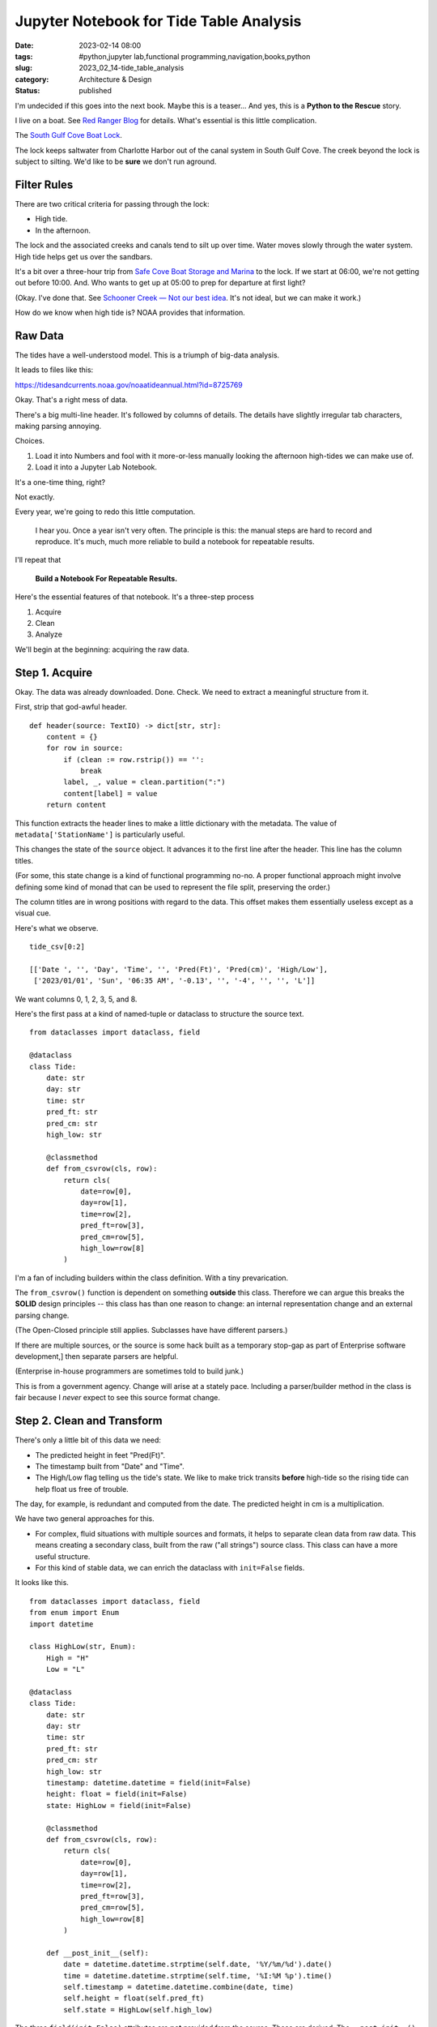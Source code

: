 Jupyter Notebook for Tide Table Analysis
########################################

:date: 2023-02-14 08:00
:tags: #python,jupyter lab,functional programming,navigation,books,python
:slug: 2023_02_14-tide_table_analysis
:category: Architecture & Design
:status: published

I'm undecided if this goes into the next book.
Maybe this is a teaser...
And yes, this is a **Python to the Rescue** story.

I live on a boat. See `Red Ranger Blog <https://itmaybeahack.com/TeamRedCruising2/index.html>`_ for details.
What's essential is this little complication.

The `South Gulf Cove Boat Lock <https://www.charlottecountyfl.gov/departments/public-works/maintenance-operations/south-gulf-cove-boat-lock.stml>`_.

The lock keeps saltwater from Charlotte Harbor out of the canal system
in South Gulf Cove.
The creek beyond the lock is subject to silting.
We'd like to be **sure** we don't run aground.

Filter Rules
============

There are two critical criteria for passing through the lock:

-   High tide.

-   In the afternoon.

The lock and the associated creeks and canals tend to silt
up over time. Water moves slowly through the water system.
High tide helps get us over the sandbars.

It's a bit over a three-hour trip from `Safe Cove Boat Storage and Marina <https://www.safecoveinc.com>`_
to the lock.
If we start at 06:00, we're not getting out before 10:00.
And.
Who wants to get up at 05:00 to prep for departure at first light?

(Okay. I've done that. See `Schooner Creek — Not our best idea <https://itmaybeahack.com/TeamRedCruising2/Schooner_Creek__Not_our_best_idea.html>`_.
It's not ideal, but we can make it work.)

How do we know when high tide is? NOAA provides that information.

Raw Data
========

The tides have a well-understood model.
This is a triumph of big-data analysis.

It leads to files like this:

https://tidesandcurrents.noaa.gov/noaatideannual.html?id=8725769

Okay. That's a right mess of data.

There's a big multi-line header.
It's followed by columns of details.
The details have slightly irregular tab characters, making parsing annoying.

Choices.

1. Load it into Numbers and fool with it more-or-less manually looking the afternoon high-tides we can make use of.

2. Load it into a Jupyter Lab Notebook.

It's a one-time thing, right?

Not exactly.

Every year, we're going to redo this little computation.

    I hear you. Once a year isn't very often.
    The principle is this: the manual steps are hard to record
    and reproduce.
    It's much, much more reliable to build a notebook for
    repeatable results.

I'll repeat that

    **Build a Notebook For Repeatable Results.**

Here's the essential features of that notebook.
It's a three-step process

1. Acquire
2. Clean
3. Analyze

We'll begin at the beginning: acquiring the raw data.

Step 1. Acquire
===============

Okay. The data was already downloaded. Done. Check.
We need to extract a meaningful structure from it.

First, strip that god-awful header.

::

    def header(source: TextIO) -> dict[str, str]:
        content = {}
        for row in source:
            if (clean := row.rstrip()) == '':
                break
            label, _, value = clean.partition(":")
            content[label] = value
        return content

This function extracts the header lines
to make a little dictionary with the metadata.
The value of ``metadata['StationName']`` is particularly
useful.

This changes the state of the ``source`` object.
It advances it to the first line after the header.
This line has the column titles.

(For some, this state change is a kind of functional programming no-no.
A proper functional approach might involve defining some kind
of monad that can be used to represent the file split,
preserving the order.)

The column titles are in wrong positions with regard
to the data. This offset makes them essentially useless except
as a visual cue.

Here's what we observe.

::

    tide_csv[0:2]

    [['Date ', '', 'Day', 'Time', '', 'Pred(Ft)', 'Pred(cm)', 'High/Low'],
     ['2023/01/01', 'Sun', '06:35 AM', '-0.13', '', '-4', '', '', 'L']]

We want columns 0, 1, 2, 3, 5, and 8.

Here's the first pass at a kind of named-tuple or dataclass
to structure the source text.

::

    from dataclasses import dataclass, field

    @dataclass
    class Tide:
        date: str
        day: str
        time: str
        pred_ft: str
        pred_cm: str
        high_low: str

        @classmethod
        def from_csvrow(cls, row):
            return cls(
                date=row[0],
                day=row[1],
                time=row[2],
                pred_ft=row[3],
                pred_cm=row[5],
                high_low=row[8]
            )

I'm a fan of including builders within the class
definition. With a tiny prevarication.

The ``from_csvrow()`` function is dependent
on something **outside** this class.
Therefore we can argue this breaks the **SOLID** design
principles -- this class has than one reason to change:
an internal representation change and an external parsing change.

(The Open-Closed principle still applies. Subclasses have have different parsers.)

If there are multiple sources, or the source is some hack
built as a temporary stop-gap as part of Enterprise software development,]
then separate parsers are helpful.

(Enterprise in-house programmers are sometimes told to build junk.)

This is from a government agency. Change will arise at a stately pace.
Including a parser/builder method in the class is fair because I *never* expect to see this source format change.

Step 2. Clean and Transform
===========================

There's only a little bit of this data we need:

-   The predicted height in feet "Pred(Ft)".
-   The timestamp built from "Date" and "Time".
-   The High/Low flag telling us the tide's state. We like to make trick transits **before** high-tide so the rising tide can help float us free of trouble.

The day, for example, is redundant and computed from the date.
The predicted height in cm is a multiplication.

We have two general approaches for this.

- For complex, fluid situations with multiple sources and formats, it helps to separate clean data from raw data. This means creating a secondary class, built from the raw ("all strings") source class. This class can have a more useful structure.
- For this kind of stable data, we can enrich the dataclass with ``init=False`` fields.

It looks like this.

::

    from dataclasses import dataclass, field
    from enum import Enum
    import datetime

    class HighLow(str, Enum):
        High = "H"
        Low = "L"

    @dataclass
    class Tide:
        date: str
        day: str
        time: str
        pred_ft: str
        pred_cm: str
        high_low: str
        timestamp: datetime.datetime = field(init=False)
        height: float = field(init=False)
        state: HighLow = field(init=False)

        @classmethod
        def from_csvrow(cls, row):
            return cls(
                date=row[0],
                day=row[1],
                time=row[2],
                pred_ft=row[3],
                pred_cm=row[5],
                high_low=row[8]
            )

        def __post_init__(self):
            date = datetime.datetime.strptime(self.date, '%Y/%m/%d').date()
            time = datetime.datetime.strptime(self.time, '%I:%M %p').time()
            self.timestamp = datetime.datetime.combine(date, time)
            self.height = float(self.pred_ft)
            self.state = HighLow(self.high_low)

The three ``field(init=False)`` attributes are **not** provided from the source.
These are derived.
The ``__post_init__()`` method computes the useful derived values.

These values can also be ``@property`` methods.
Indeed, they started out as properties.
There are only about 1200 rows of data, so the performance advantage of one-time computation is miniscule.

For completeness, here's the overall parser for this data.

::

    def tides(source_csv):
        for line in source_csv:
            if len(line) != 9:
                continue
            yield Tide.from_csvrow(line)

Given the list of CSV rows (or a generator for the CSV rows)
this will iterate over the rows, building ``Tide`` instances.

Step 3. When Do We Go?
=======================

Now, we can start analysis.
The fundamental question is this "When to we leave?"

The answer is "When the lock is passable."

::

    def passable(t):
        return all([
            t.state == HighLow.High,     # High tide
            11 <= t.timestamp.hour < 18  # Late morning and afternoon
        ])

We need to to know the high-tide time so we can back off three hours.
We need to arrive at the lock in daylight, and we don't want to get up at 05:00 (pre-dawn).

The final cell in this notebook?

::

    for t in tides(tide_csv):
        if passable(t) and t.timestamp.month in {3, 4, 5}:
            print(f"{t.timestamp} {t.height:6.2f} {t.state.name}")

This tells us what we need to know about making the lock
in daylight with a good probability of enough water out in the harbor.

We still have to fix Hurricane Ian damage.
We're not 100% the engine will start.
The solar panels are a wreck.

And.

We don't know where we might go.
A lot the South Florida Gulf Coast is still a right-awful mess.

Maybe all we'll be able to do is
drop the anchor at `Punta Gorda <https://activecaptain.garmin.com/en-US/pois/46419>`_ for a month.
